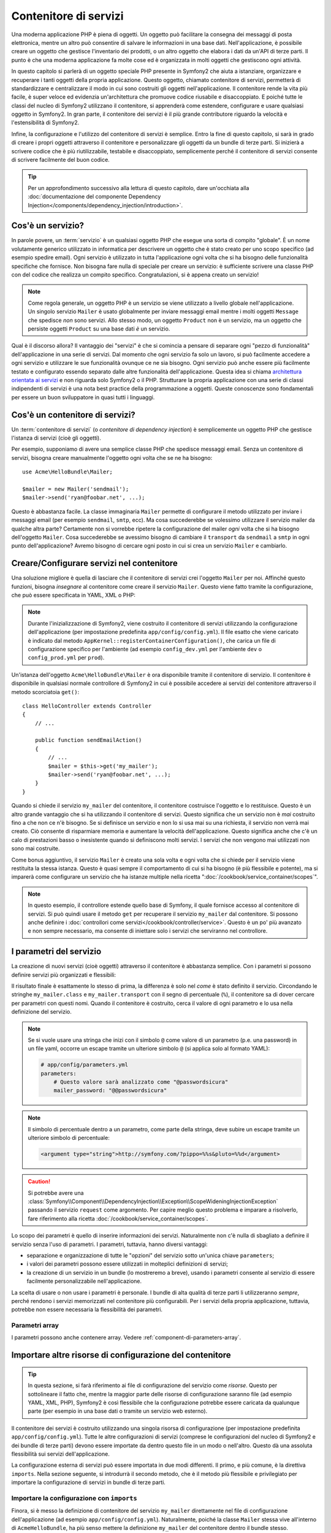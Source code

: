 .. index::
   single: Contenitore di servizi
   single: Dependency Injection Container

Contenitore di servizi
======================

Una moderna applicazione PHP è piena di oggetti. Un oggetto può facilitare la
consegna dei messaggi di posta elettronica, mentre un altro può consentire di salvare le informazioni
in una base dati. Nell'applicazione, è possibile creare un oggetto che gestisce
l'inventario dei prodotti, o un altro oggetto che elabora i dati da un'API di terze parti.
Il punto è che una moderna applicazione fa molte cose ed è organizzata
in molti oggetti che gestiscono ogni attività.

In questo capitolo si parlerà di un oggetto speciale PHP presente in Symfony2 che aiuta
a istanziare, organizzare e recuperare i tanti oggetti della propria applicazione.
Questo oggetto, chiamato contenitore di servizi, permetterà di standardizzare e
centralizzare il modo in cui sono costruiti gli oggetti nell'applicazione. Il contenitore
rende la vita più facile, è super veloce ed evidenzia un'architettura che
promuove codice riusabile e disaccoppiato. E poiché tutte le classi del nucleo di Symfony2
utilizzano il contenitore, si apprenderà come estendere, configurare e usare qualsiasi oggetto
in Symfony2. In gran parte, il contenitore dei servizi è il più grande contributore
riguardo la velocità e l'estensibilità di Symfony2.

Infine, la configurazione e l'utilizzo del contenitore di servizi è semplice. Entro la fine
di questo capitolo, si sarà in grado di creare i propri oggetti attraverso il
contenitore e personalizzare gli oggetti da un bundle di terze parti. Si inizierà a
scrivere codice che è più riutilizzabile, testabile e disaccoppiato, semplicemente perché
il contenitore di servizi consente di scrivere facilmente del buon codice.

.. tip::

    Per un approfondimento successivo alla lettura di questo capitolo, dare un'occhiata
    alla :doc:`documentazione del componente Dependency Injection</components/dependency_injection/introduction>`.

.. index::
   single: Contenitore di servizi; Cos'è un servizio?

Cos'è un servizio?
------------------

In parole povere, un :term:`servizio` è un qualsiasi oggetto PHP che esegue una sorta di
compito "globale". È un nome volutamente generico utilizzato in informatica
per descrivere un oggetto che è stato creato per uno scopo specifico (ad esempio spedire
email). Ogni servizio è utilizzato in tutta l'applicazione ogni volta che si ha bisogno
delle funzionalità specifiche che fornisce. Non bisogna fare nulla di speciale
per creare un servizio: è sufficiente scrivere una classe PHP con del codice che realizza
un compito specifico. Congratulazioni, si è appena creato un servizio!

.. note::

    Come regola generale, un oggetto PHP è un servizio se viene utilizzato a livello globale
    nell'applicazione. Un singolo servizio ``Mailer`` è usato globalmente per inviare
    messaggi email mentre i molti oggetti ``Message`` che spedisce
    *non* sono servizi. Allo stesso modo, un oggetto ``Product`` non è un servizio,
    ma un oggetto che persiste oggetti ``Product`` su una base dati *è* un servizio.

Qual è il discorso allora? Il vantaggio dei "servizi" è
che si comincia a pensare di separare ogni "pezzo di funzionalità" dell'applicazione
in una serie di servizi. Dal momento che ogni servizio fa solo un lavoro,
si può facilmente accedere a ogni servizio e utilizzare le sue funzionalità ovunque
ce ne sia bisogno. Ogni servizio può anche essere più facilmente testato e configurato essendo
separato dalle altre funzionalità dell'applicazione. Questa idea
si chiama `architettura orientata ai servizi`_ e non riguarda solo Symfony2
o il PHP. Strutturare la propria applicazione con una serie di classi indipendenti
di servizi è una nota best practice della programmazione a oggetti. Queste conoscenze
sono fondamentali per essere un buon sviluppatore in quasi tutti i linguaggi.

.. index::
   single: Contenitore di servizi; Cos'è?

Cos'è un contenitore di servizi?
--------------------------------

Un :term:`contenitore di servizi` (o *contenitore di dependency injection*) è semplicemente
un oggetto PHP che gestisce l'istanza di servizi (cioè gli oggetti).

Per esempio, supponiamo di avere una semplice classe PHP che spedisce messaggi email.
Senza un contenitore di servizi, bisogna creare manualmente l'oggetto ogni volta che
se ne ha bisogno::

    use Acme\HelloBundle\Mailer;

    $mailer = new Mailer('sendmail');
    $mailer->send('ryan@foobar.net', ...);

Questo è abbastanza facile. La classe immaginaria ``Mailer`` permette di configurare
il metodo utilizzato per inviare i messaggi email (per esempio ``sendmail``, ``smtp``, ecc).
Ma cosa succederebbe se volessimo utilizzare il servizio mailer da qualche altra parte? Certamente
non si vorrebbe ripetere la configurazione del mailer *ogni* volta che si ha bisogno
dell'oggetto ``Mailer``. Cosa succederebbe se avessimo bisogno di cambiare il ``transport`` da
``sendmail`` a ``smtp`` in ogni punto dell'applicazione? Avremo bisogno di cercare
ogni posto in cui si crea un servizio ``Mailer`` e cambiarlo.

.. index::
   single: Contenitore di servizi; Configurare i servizi

Creare/Configurare servizi nel contenitore
------------------------------------------

Una soluzione migliore è quella di lasciare che il contenitore di servizi crei l'oggetto ``Mailer``
per noi. Affinché questo funzioni, bisogna *insegnare* al contenitore come
creare il servizio ``Mailer``. Questo viene fatto tramite la configurazione, che può
essere specificata in YAML, XML o PHP:

.. configuration-block::

    .. code-block:: yaml

        # app/config/config.yml
        services:
            my_mailer:
                class:        Acme\HelloBundle\Mailer
                arguments:    [sendmail]

    .. code-block:: xml

        <!-- app/config/config.xml -->
        <?xml version="1.0" encoding="UTF-8" ?>
        <container xmlns="http://symfony.com/schema/dic/services"
            xmlns:xsi="http://www.w3.org/2001/XMLSchema-instance"
            xsi:schemaLocation="http://symfony.com/schema/dic/services http://symfony.com/schema/dic/services/services-1.0.xsd">

            <services>
                <service id="my_mailer" class="Acme\HelloBundle\Mailer">
                    <argument>sendmail</argument>
                </service>
            </services>
        </container>

    .. code-block:: php

        // app/config/config.php
        use Symfony\Component\DependencyInjection\Definition;

        $container->setDefinition('my_mailer', new Definition(
            'Acme\HelloBundle\Mailer',
            array('sendmail')
        ));

.. note::

    Durante l'inizializzazione di Symfony2, viene costruito il contenitore di servizi utilizzando
    la configurazione dell'applicazione (per impostazione predefinita ``app/config/config.yml``). Il
    file esatto che viene caricato è indicato dal metodo ``AppKernel::registerContainerConfiguration()``,
    che carica un file di configurazione specifico per l'ambiente (ad esempio
    ``config_dev.yml`` per l'ambiente ``dev`` o ``config_prod.yml``
    per ``prod``).

Un'istanza dell'oggetto ``Acme\HelloBundle\Mailer`` è ora disponibile tramite
il contenitore di servizio. Il contenitore è disponibile in qualsiasi normale controllore di Symfony2
in cui è possibile accedere ai servizi del contenitore  attraverso il
metodo scorciatoia ``get()``::

    class HelloController extends Controller
    {
        // ...

        public function sendEmailAction()
        {
            // ...
            $mailer = $this->get('my_mailer');
            $mailer->send('ryan@foobar.net', ...);
        }
    }

Quando si chiede il servizio ``my_mailer`` del contenitore, il contenitore
costruisce l'oggetto e lo restituisce. Questo è un altro grande vantaggio che
si ha utilizzando il contenitore di servizi. Questo significa che un servizio non è *mai* costruito fino
a che non ce n'è bisogno. Se si definisce un servizio e non lo si usa mai su una richiesta, il servizio
non verrà mai creato. Ciò consente di risparmiare memoria e aumentare la velocità dell'applicazione.
Questo significa anche che c'è un calo di prestazioni basso o inesistente quando si definiscono
molti servizi. I servizi che non vengono mai utilizzati non sono mai costruite.

Come bonus aggiuntivo, il servizio ``Mailer`` è creato una sola volta e
ogni volta che si chiede per il servizio viene restituita la stessa istanza. Questo è quasi sempre
il comportamento di cui si ha bisogno (è più flessibile e potente), ma si imparerà
come configurare un servizio che ha istanze multiple nella ricetta
":doc:`/cookbook/service_container/scopes`".

.. note::

    In questo esempio, il controllore estende quello base di Symfony, il quale fornisce
    accesso al contenitore di servizi. Si può quindi usare il metodo
    ``get`` per recuperare il servizio ``my_mailer`` dal
    contenitore. Si possono anche definire i :doc:`controllori come servizi</cookbook/controller/service>`.
    Questo è un po' più avanzato e non sempre necessario, ma consente di iniettare solo
    i servizi che serviranno nel controllore.

.. _book-service-container-parameters:

I parametri del servizio
------------------------

La creazione di nuovi servizi (cioè oggetti) attraverso il contenitore è abbastanza
semplice. Con i parametri si possono definire servizi più organizzati e flessibili:

.. configuration-block::

    .. code-block:: yaml

        # app/config/config.yml
        parameters:
            my_mailer.class:      Acme\HelloBundle\Mailer
            my_mailer.transport:  sendmail

        services:
            my_mailer:
                class:        "%my_mailer.class%"
                arguments:    ["%my_mailer.transport%"]

    .. code-block:: xml

        <!-- app/config/config.xml -->
        <?xml version="1.0" encoding="UTF-8" ?>
        <container xmlns="http://symfony.com/schema/dic/services"
            xmlns:xsi="http://www.w3.org/2001/XMLSchema-instance"
            xsi:schemaLocation="http://symfony.com/schema/dic/services http://symfony.com/schema/dic/services/services-1.0.xsd">

            <parameters>
                <parameter key="my_mailer.class">Acme\HelloBundle\Mailer</parameter>
                <parameter key="my_mailer.transport">sendmail</parameter>
            </parameters>

            <services>
                <service id="my_mailer" class="%my_mailer.class%">
                    <argument>%my_mailer.transport%</argument>
                </service>
            </services>
        </container>

    .. code-block:: php

        // app/config/config.php
        use Symfony\Component\DependencyInjection\Definition;

        $container->setParameter('my_mailer.class', 'Acme\HelloBundle\Mailer');
        $container->setParameter('my_mailer.transport', 'sendmail');

        $container->setDefinition('my_mailer', new Definition(
            '%my_mailer.class%',
            array('%my_mailer.transport%')
        ));

Il risultato finale è esattamente lo stesso di prima, la differenza è solo nel
*come* è stato definito il servizio. Circondando le stringhe ``my_mailer.class`` e
``my_mailer.transport`` con il segno di percentuale (``%``), il contenitore sa
di dover cercare per parametri con questi nomi. Quando il contenitore è costruito,
cerca il valore di ogni parametro e lo usa nella definizione del servizio.

.. note::

    Se si vuole usare una stringa che inizi con il simbolo ``@`` come valore di un
    parametro (p.e. una password) in un file yaml, occorre un escape tramite
    un ulteriore simbolo ``@`` (si applica solo al formato YAML):

    .. code-block:: yaml

        # app/config/parameters.yml
        parameters:
            # Questo valore sarà analizzato come "@passwordsicura"
            mailer_password: "@@passwordsicura"

.. note::

    Il simbolo di percentuale dentro a un parametro, come parte della stringa, deve
    subire un escape tramite un ulteriore simbolo di percentuale:

    .. code-block:: xml

        <argument type="string">http://symfony.com/?pippo=%%s&pluto=%%d</argument>

.. caution::

    Si potrebbe avere una
    :class:`Symfony\\Component\\DependencyInjection\\Exception\\ScopeWideningInjectionException`
    passando il servizio ``request`` come argomento. Per capire meglio questo
    problema e imparare a risolverlo, fare riferimento alla ricetta
    :doc:`/cookbook/service_container/scopes`.

Lo scopo dei parametri è quello di inserire informazioni dei servizi. Naturalmente
non c'è nulla di sbagliato a definire il servizio senza l'uso di parametri.
I parametri, tuttavia, hanno diversi vantaggi:

* separazione e organizzazione di tutte le "opzioni" del servizio sotto un'unica
  chiave ``parameters``;

* i valori dei parametri possono essere utilizzati in molteplici definizioni di servizi;

* la creazione di un servizio in un bundle (lo mostreremo a breve), usando i parametri
  consente al servizio di essere facilmente personalizzabile nell'applicazione.

La scelta di usare o non usare i parametri è personale. I bundle
di alta qualità di terze parti li utilizzeranno *sempre*, perché rendono i servizi
memorizzati nel contenitore più configurabili. Per i servizi della propria applicazione,
tuttavia, potrebbe non essere necessaria la flessibilità dei parametri.

Parametri array
~~~~~~~~~~~~~~~

I parametri possono anche contenere array. Vedere :ref:`component-di-parameters-array`.

Importare altre risorse di configurazione del contenitore
---------------------------------------------------------

.. tip::

    In questa sezione, si farà riferimento ai file di configurazione del servizio come *risorse*.
    Questo per sottolineare il fatto che, mentre la maggior parte delle risorse di configurazione
    saranno file (ad esempio YAML, XML, PHP), Symfony2 è così flessibile che la configurazione
    potrebbe essere caricata da qualunque parte (per esempio in una base dati o tramite un
    servizio web esterno).

Il contenitore dei servizi è costruito utilizzando una singola risorsa di configurazione
(per impostazione predefinita ``app/config/config.yml``). Tutte le altre configurazioni di servizi
(comprese le configurazioni del nucleo di Symfony2 e dei bundle di terze parti) devono
essere importate da dentro questo file in un modo o nell'altro. Questo dà una assoluta
flessibilità sui servizi dell'applicazione.

La configurazione esterna di servizi può essere importata in due modi differenti. Il primo,
e più comune, è la direttiva ``imports``. Nella sezione seguente, si introdurrà il
secondo metodo, che è il metodo più flessibile e privilegiato per importare
la configurazione di servizi in bundle di terze parti.

.. index::
   single: Contenitore di servizi; imports

.. _service-container-imports-directive:

Importare la configurazione con ``imports``
~~~~~~~~~~~~~~~~~~~~~~~~~~~~~~~~~~~~~~~~~~~

Finora, si è messo la definizione di contenitore del servizio ``my_mailer`` direttamente
nel file di configurazione dell'applicazione (ad esempio ``app/config/config.yml``).
Naturalmente, poiché la classe ``Mailer`` stessa vive all'interno di ``AcmeHelloBundle``,
ha più senso mettere la definizione ``my_mailer`` del contenitore dentro il
bundle stesso.

In primo luogo, spostare la definizione ``my_mailer`` del contenitore, in un nuovo file risorse
del contenitore in ``AcmeHelloBundle``. Se le cartelle ``Resources`` o ``Resources/config``
non esistono, crearle.

.. configuration-block::

    .. code-block:: yaml

        # src/Acme/HelloBundle/Resources/config/services.yml
        parameters:
            my_mailer.class:      Acme\HelloBundle\Mailer
            my_mailer.transport:  sendmail

        services:
            my_mailer:
                class:        "%my_mailer.class%"
                arguments:    ["%my_mailer.transport%"]

    .. code-block:: xml

        <!-- src/Acme/HelloBundle/Resources/config/services.xml -->
        <?xml version="1.0" encoding="UTF-8" ?>
        <container xmlns="http://symfony.com/schema/dic/services"
            xmlns:xsi="http://www.w3.org/2001/XMLSchema-instance"
            xsi:schemaLocation="http://symfony.com/schema/dic/services http://symfony.com/schema/dic/services/services-1.0.xsd">

            <parameters>
                <parameter key="my_mailer.class">Acme\HelloBundle\Mailer</parameter>
                <parameter key="my_mailer.transport">sendmail</parameter>
            </parameters>

            <services>
                <service id="my_mailer" class="%my_mailer.class%">
                    <argument>%my_mailer.transport%</argument>
                </service>
            </services>
        </container>

    .. code-block:: php

        // src/Acme/HelloBundle/Resources/config/services.php
        use Symfony\Component\DependencyInjection\Definition;

        $container->setParameter('my_mailer.class', 'Acme\HelloBundle\Mailer');
        $container->setParameter('my_mailer.transport', 'sendmail');

        $container->setDefinition('my_mailer', new Definition(
            '%my_mailer.class%',
            array('%my_mailer.transport%')
        ));

Non è cambiata la definizione, solo la sua posizione. Naturalmente il servizio
contenitore non conosce il nuovo file di risorse. Fortunatamente, si può
facilmente importare il file risorse utilizzando la chiave ``imports`` nella configurazione
dell'applicazione.

.. configuration-block::

    .. code-block:: yaml

        # app/config/config.yml
        imports:
            - { resource: "@AcmeHelloBundle/Resources/config/services.yml" }

    .. code-block:: xml

        <!-- app/config/config.xml -->
        <?xml version="1.0" encoding="UTF-8" ?>
        <container xmlns="http://symfony.com/schema/dic/services"
            xmlns:xsi="http://www.w3.org/2001/XMLSchema-instance"
            xsi:schemaLocation="http://symfony.com/schema/dic/services http://symfony.com/schema/dic/services/services-1.0.xsd">

            <imports>
                <import resource="@AcmeHelloBundle/Resources/config/services.xml"/>
            </imports>
        </container>

    .. code-block:: php

        // app/config/config.php
        $this->import('@AcmeHelloBundle/Resources/config/services.php');

La direttiva ``imports`` consente all'applicazione  di includere risorse di configurazione per il
contenitore di servizi da qualsiasi altro posto (in genere da bundle).
La locazione ``resource``, per i file, è il percorso assoluto al file
risorse. La speciale sintassi ``@AcmeHello`` risolve il percorso della cartella del
bundle ``AcmeHelloBundle``. Questo aiuta a specificare il percorso alla risorsa
senza preoccuparsi in seguito, se si sposta ``AcmeHelloBundle`` in una cartella
diversa.

.. index::
   single: Contenitore di servizi; Configurazione delle estensioni

.. _service-container-extension-configuration:

Importare la configurazione attraverso estensioni del contenitore
~~~~~~~~~~~~~~~~~~~~~~~~~~~~~~~~~~~~~~~~~~~~~~~~~~~~~~~~~~~~~~~~~

Quando si sviluppa in Symfony2, si usa spesso la direttiva ``imports``
per importare la configurazione del contenitore dai bundle che sono stati creati appositamente
per l'applicazione. Le configurazioni dei contenitori di bundle di terze parti, includendo
i servizi del nucleo di Symfony2, di solito sono caricati utilizzando un altro metodo che è più
flessibile e facile da configurare nell'applicazione.

Ecco come funziona. Internamente, ogni bundle definisce i propri servizi in modo
molto simile a come si è visto finora. Un bundle utilizza uno o più file
di configurazione delle risorse (di solito XML) per specificare i parametri e i servizi del
bundle. Tuttavia, invece di importare ciascuna di queste risorse direttamente dalla
configurazione dell'applicazione utilizzando la direttiva ``imports``, si può semplicemente
richiamare una *estensione del contenitore di servizi* all'interno del bundle che fa il lavoro
per noi. Un'estensione del contenitore dei servizi è una classe PHP creata dall'autore del bundle
con lo scopo di realizzare due cose:

* importare tutte le risorse del contenitore dei servizi necessarie per configurare i servizi per
  il bundle;

* fornire una semplice configurazione semantica in modo che il bundle possa
  essere configurato senza interagire con i parametri "piatti" della configurazione del contenitore
  dei servizi del bundle.

In altre parole, una estensione dei contenitore dei servizi configura i servizi per
il bundle per voi. E, come si vedrà tra poco, l'estensione fornisce
una interfaccia sensibile e ad alto livello per configurare il bundle.

Si prenda il ``FrameworkBundle``, il bundle del nucleo del framework Symfony2, come
esempio. La presenza del seguente codice nella configurazione dell'applicazione
invoca l'estensione del contenitore dei servizi all'interno del ``FrameworkBundle``:

.. configuration-block::

    .. code-block:: yaml

        # app/config/config.yml
        framework:
            secret:          xxxxxxxxxx
            form:            true
            csrf_protection: true
            router:        { resource: "%kernel.root_dir%/config/routing.yml" }
            # ...

    .. code-block:: xml

        <!-- app/config/config.xml -->
        <?xml version="1.0" encoding="UTF-8" ?>
        <container xmlns="http://symfony.com/schema/dic/services"
            xmlns:xsi="http://www.w3.org/2001/XMLSchema-instance"
            xmlns:framework="http://symfony.com/schema/dic/symfony"
            xsi:schemaLocation="http://symfony.com/schema/dic/services http://symfony.com/schema/dic/services/services-1.0.xsd
                                http://symfony.com/schema/dic/symfony http://symfony.com/schema/dic/symfony/symfony-1.0.xsd">

            <framework:config secret="xxxxxxxxxx">
                <framework:form />
                <framework:csrf-protection />
                <framework:router resource="%kernel.root_dir%/config/routing.xml" />
                <!-- ... -->
            </framework>
        </container>

    .. code-block:: php

        // app/config/config.php
        $container->loadFromExtension('framework', array(
            'secret'          => 'xxxxxxxxxx',
            'form'            => array(),
            'csrf-protection' => array(),
            'router'          => array(
                'resource' => '%kernel.root_dir%/config/routing.php',
            ),

            // ...
        ));

Quando viene analizzata la configurazione, il contenitore cerca un'estensione che
sia in grado di gestire la direttiva di configurazione ``framework``. L'estensione in questione,
che si trova in ``FrameworkBundle``, viene invocata e la configurazione del servizio
per ``FrameworkBundle`` viene caricata. Se si rimuove del tutto la chiave ``framework``
dal file di configurazione dell'applicazione, i servizi del nucleo di Symfony2
non vengono caricati. Il punto è che è tutto sotto controllo: il framework Symfony2
non contiene nessuna magia e non esegue nessuna azione su cui non si abbia
il controllo.

Naturalmente è possibile fare molto di più della semplice "attivazione" dell'estensione
del contenitore dei servizi di ``FrameworkBundle``. Ogni estensione consente facilmente
di personalizzare il bundle, senza preoccuparsi di come i servizi interni siano
definiti.

In questo caso, l'estensione consente di personalizzare la configurazione di
``charset``, ``error_handler``, ``csrf_protection``, ``router`` e di molte altre. Internamente,
``FrameworkBundle`` usa le opzioni qui specificate per definire e configurare
i servizi a esso specifici. Il bundle si occupa di creare tutte i necessari
``parameters`` e ``services`` per il contenitore dei servizi, pur consentendo
di personalizzare facilmente gran parte della configurazione. Come bonus aggiuntivo, la maggior parte
delle estensioni dei contenitori di servizi sono anche sufficientemente intelligenti da eseguire la validazione,
notificando le opzioni mancanti o con un tipo di dato sbagliato.

Durante l'installazione o la configurazione di un bundle, consultare la documentazione del bundle
per vedere come devono essere installati e configurati i suoi servizi. Le opzioni
disponibili per i  bundle del nucleo si possono trovare all'interno della :doc:`guida di riferimento</reference/index>`.

.. note::

   Nativamente, il contenitore dei servizi riconosce solo le direttive
   ``parameters``, ``services`` e ``imports``. Ogni altra direttiva
   è gestita dall'estensione del contenitore dei servizi.

Se si vogliono esporre in modo amichevole le configurazioni dei propri bundle, leggere la ricetta
":doc:`/cookbook/bundles/extension`".

.. index::
   single: Contenitore di servizi; Referenziare i servizi

Referenziare (iniettare) servizi
--------------------------------

Finora, il servizio ``my_mailer`` è semplice: accetta un solo parametro
nel suo costruttore, che è facilmente configurabile. Come si vedrà, la potenza
reale del contenitore viene fuori quando è necessario creare un servizio che
dipende da uno o più altri servizi nel contenitore.

Cominciamo con un esempio. Supponiamo di avere un nuovo servizio, ``NewsletterManager``,
che aiuta a gestire la preparazione e la spedizione di un messaggio email a
un insieme di indirizzi. Naturalmente il servizio ``my_mailer`` è già
capace a inviare messaggi email, quindi verrà usato all'interno di ``NewsletterManager``
per gestire la spedizione effettiva dei messaggi. Questa classe potrebbe essere
qualcosa del genere::

    // src/Acme/HelloBundle/Newsletter/NewsletterManager.php
    namespace Acme\HelloBundle\Newsletter;

    use Acme\HelloBundle\Mailer;

    class NewsletterManager
    {
        protected $mailer;

        public function __construct(Mailer $mailer)
        {
            $this->mailer = $mailer;
        }

        // ...
    }

Senza utilizzare il contenitore di servizi, si può creare abbastanza facilmente
un nuovo ``NewsletterManager`` dentro a un controllore::

    use Acme\HelloBundle\Newsletter\NewsletterManager;

    // ...

    public function sendNewsletterAction()
    {
        $mailer = $this->get('my_mailer');
        $newsletter = new NewsletterManager($mailer);
        // ...
    }

Questo approccio va bene, ma cosa succede se più avanti si decide che la classe ``NewsletterManager``
ha bisogno di un secondo o terzo parametro nel costruttore? Che cosa succede se si decide di
rifattorizzare il codice e rinominare la classe? In entrambi i casi si avrà bisogno di cercare ogni
posto in cui viene istanziata ``NewsletterManager`` e fare le modifiche. Naturalmente,
il contenitore dei servizi fornisce una soluzione molto migliore:

.. configuration-block::

    .. code-block:: yaml

        # src/Acme/HelloBundle/Resources/config/services.yml
        parameters:
            # ...
            newsletter_manager.class: Acme\HelloBundle\Newsletter\NewsletterManager

        services:
            my_mailer:
                # ...
            newsletter_manager:
                class:     "%newsletter_manager.class%"
                arguments: ["@my_mailer"]

    .. code-block:: xml

        <!-- src/Acme/HelloBundle/Resources/config/services.xml -->
        <?xml version="1.0" encoding="UTF-8" ?>
        <container xmlns="http://symfony.com/schema/dic/services"
            xmlns:xsi="http://www.w3.org/2001/XMLSchema-instance"
            xsi:schemaLocation="http://symfony.com/schema/dic/services http://symfony.com/schema/dic/services/services-1.0.xsd">

            <parameters>
                <!-- ... -->
                <parameter key="newsletter_manager.class">Acme\HelloBundle\Newsletter\NewsletterManager</parameter>
            </parameters>

            <services>
                <service id="my_mailer" ...>
                <!-- ... -->
                </service>
                <service id="newsletter_manager" class="%newsletter_manager.class%">
                    <argument type="service" id="my_mailer"/>
                </service>
            </services>
        </container>

    .. code-block:: php

        // src/Acme/HelloBundle/Resources/config/services.php
        use Symfony\Component\DependencyInjection\Definition;
        use Symfony\Component\DependencyInjection\Reference;

        // ...
        $container->setParameter(
            'newsletter_manager.class',
            'Acme\HelloBundle\Newsletter\NewsletterManager'
        );

        $container->setDefinition('my_mailer', ...);
        $container->setDefinition('newsletter_manager', new Definition(
            '%newsletter_manager.class%',
            array(new Reference('my_mailer'))
        ));

In YAML, la sintassi speciale ``@my_mailer`` dice al contenitore di cercare
un servizio chiamato ``my_mailer`` e di passare l'oggetto nel costruttore
di ``NewsletterManager``. In questo caso, tuttavia, il servizio specificato ``my_mailer``
deve esistere. In caso contrario, verrà lanciata un'eccezione. È possibile contrassegnare le proprie
dipendenze come opzionali (sarà discusso nella prossima sezione).

L'utilizzo di riferimenti è uno strumento molto potente che permette di creare classi
di servizi indipendenti con dipendenze ben definite. In questo esempio, il servizio ``newsletter_manager``
ha bisogno del servizio ``my_mailer`` per poter funzionare. Quando si definisce
questa dipendenza nel contenitore dei servizi, il contenitore si prende cura di tutto
il lavoro di istanziare degli oggetti.

Dipendenze opzionali: iniettare i setter
~~~~~~~~~~~~~~~~~~~~~~~~~~~~~~~~~~~~~~~~

Iniettare dipendenze nel costruttore è un eccellente modo
per essere sicuri che la dipendenza sia disponibile per l'uso. Se per una classe
si hanno dipendenze opzionali, allora l'"iniezione dei setter" può essere una scelta migliore.
Significa iniettare la dipendenza utilizzando una chiamata di metodo al posto del
costruttore. La classe sarà simile a questa::

    namespace Acme\HelloBundle\Newsletter;

    use Acme\HelloBundle\Mailer;

    class NewsletterManager
    {
        protected $mailer;

        public function setMailer(Mailer $mailer)
        {
            $this->mailer = $mailer;
        }

        // ...
    }

Iniettare la dipendenza con il metodo setter, necessita solo di un cambio di sintassi:

.. configuration-block::

    .. code-block:: yaml

        # src/Acme/HelloBundle/Resources/config/services.yml
        parameters:
            # ...
            newsletter_manager.class: Acme\HelloBundle\Newsletter\NewsletterManager

        services:
            my_mailer:
                # ...
            newsletter_manager:
                class:     "%newsletter_manager.class%"
                calls:
                    - [setMailer, ["@my_mailer"]]

    .. code-block:: xml

        <!-- src/Acme/HelloBundle/Resources/config/services.xml -->
        <?xml version="1.0" encoding="UTF-8" ?>
        <container xmlns="http://symfony.com/schema/dic/services"
            xmlns:xsi="http://www.w3.org/2001/XMLSchema-instance"
            xsi:schemaLocation="http://symfony.com/schema/dic/services http://symfony.com/schema/dic/services/services-1.0.xsd">

            <parameters>
                <!-- ... -->
                <parameter key="newsletter_manager.class">Acme\HelloBundle\Newsletter\NewsletterManager</parameter>
            </parameters>

            <services>
                <service id="my_mailer" ...>
                <!-- ... -->
                </service>
                <service id="newsletter_manager" class="%newsletter_manager.class%">
                    <call method="setMailer">
                        <argument type="service" id="my_mailer" />
                    </call>
                </service>
            </services>
        </container>

    .. code-block:: php

        // src/Acme/HelloBundle/Resources/config/services.php
        use Symfony\Component\DependencyInjection\Definition;
        use Symfony\Component\DependencyInjection\Reference;

        // ...
        $container->setParameter(
            'newsletter_manager.class',
            'Acme\HelloBundle\Newsletter\NewsletterManager'
        );

        $container->setDefinition('my_mailer', ...);
        $container->setDefinition('newsletter_manager', new Definition(
            '%newsletter_manager.class%'
        ))->addMethodCall('setMailer', array(
            new Reference('my_mailer'),
        ));

.. note::

    Gli approcci presentati in questa sezione sono chiamati "iniezione del costruttore"
    e "iniezione del setter". Il contenitore dei servizi di Symfony2  supporta anche
    "iniezione di proprietà".

Rendere opzionali i riferimenti
-------------------------------

A volte, uno dei servizi può avere una dipendenza opzionale, il che significa
che la dipendenza non è richiesta al fine di fare funzionare correttamente il servizio.
Nell'esempio precedente, il servizio ``my_mailer`` *deve* esistere, altrimenti verrà
lanciata un'eccezione. Modificando la definizione del servizio ``newsletter_manager``,
è possibile rendere questo riferimento opzionale. Il contenitore inietterà se
esiste e in caso contrario non farà nulla:

.. configuration-block::

    .. code-block:: yaml

        # src/Acme/HelloBundle/Resources/config/services.yml
        parameters:
            # ...

        services:
            newsletter_manager:
                class:     "%newsletter_manager.class%"
                arguments: ["@?my_mailer"]

    .. code-block:: xml

        <!-- src/Acme/HelloBundle/Resources/config/services.xml -->
        <?xml version="1.0" encoding="UTF-8" ?>
        <container xmlns="http://symfony.com/schema/dic/services"
            xmlns:xsi="http://www.w3.org/2001/XMLSchema-instance"
            xsi:schemaLocation="http://symfony.com/schema/dic/services http://symfony.com/schema/dic/services/services-1.0.xsd">

            <services>
                <service id="my_mailer" ...>
                <!-- ... -->
                </service>
                <service id="newsletter_manager" class="%newsletter_manager.class%">
                    <argument type="service" id="my_mailer" on-invalid="ignore" />
                </service>
            </services>
        </container>

    .. code-block:: php

        // src/Acme/HelloBundle/Resources/config/services.php
        use Symfony\Component\DependencyInjection\Definition;
        use Symfony\Component\DependencyInjection\Reference;
        use Symfony\Component\DependencyInjection\ContainerInterface;

        // ...
        $container->setParameter(
            'newsletter_manager.class',
            'Acme\HelloBundle\Newsletter\NewsletterManager'
        );

        $container->setDefinition('my_mailer', ...);
        $container->setDefinition('newsletter_manager', new Definition(
            '%newsletter_manager.class%',
            array(
                new Reference(
                    'my_mailer',
                    ContainerInterface::IGNORE_ON_INVALID_REFERENCE
                )
            )
        ));

In YAML, la speciale sintassi ``@?`` dice al contenitore dei servizi che la dipendenza
è opzionale. Naturalmente, ``NewsletterManager`` deve essere scritto per
consentire una dipendenza opzionale::

        public function __construct(Mailer $mailer = null)
        {
            // ...
        }

Servizi del nucleo di Symfony e di terze parti
----------------------------------------------

Dal momento che Symfony2 e tutti i bundle di terze parti configurano e recuperano i loro servizi
attraverso il contenitore, si possono accedere facilmente o addirittura usarli nei propri
servizi. Per mantenere le cose semplici, Symfony2 per impostazione predefinita non richiede che
i controllori siano definiti come servizi. Inoltre Symfony2 inietta l'intero
contenitore dei servizi nel controllore. Ad esempio, per gestire la memorizzazione delle
informazioni su una sessione utente, Symfony2 fornisce un servizio ``session``,
a cui è possibile accedere dentro a un controllore standard, come segue::

    public function indexAction($bar)
    {
        $session = $this->get('session');
        $session->set('foo', $bar);

        // ...
    }

In Symfony2, si potranno sempre utilizzare i servizi forniti dal nucleo di Symfony o
dai bundle di terze parti per eseguire funzionalità come la resa di template (``templating``),
l'invio di email (``mailer``), o l'accesso a informazioni sulla richiesta (``request``).

Questo possiamo considerarlo come un ulteriore passo in avanti con l'utilizzo di questi servizi all'interno di servizi che
si è creato per l'applicazione. Andiamo a modificare ``NewsletterManager``
per usare il reale servizio ``mailer`` di Symfony2 (al posto del finto ``my_mailer``).
Si andrà anche a far passare il servizio con il motore dei template al ``NewsletterManager``
in modo che possa generare il contenuto dell'email tramite un template::

    namespace Acme\HelloBundle\Newsletter;

    use Symfony\Component\Templating\EngineInterface;

    class NewsletterManager
    {
        protected $mailer;

        protected $templating;

        public function __construct(
            \Swift_Mailer $mailer,
            EngineInterface $templating
        ) {
            $this->mailer = $mailer;
            $this->templating = $templating;
        }

        // ...
    }

La configurazione del contenitore dei servizi è semplice:

.. configuration-block::

    .. code-block:: yaml

        services:
            newsletter_manager:
                class:     "%newsletter_manager.class%"
                arguments: ["@mailer", "@templating"]

    .. code-block:: xml

        <?xml version="1.0" encoding="UTF-8" ?>
        <container xmlns="http://symfony.com/schema/dic/services"
            xmlns:xsi="http://www.w3.org/2001/XMLSchema-instance"
            xsi:schemaLocation="http://symfony.com/schema/dic/services http://symfony.com/schema/dic/services/services-1.0.xsd">

            <service id="newsletter_manager" class="%newsletter_manager.class%">
                <argument type="service" id="mailer"/>
                <argument type="service" id="templating"/>
            </service>
        </container>

    .. code-block:: php

        $container->setDefinition('newsletter_manager', new Definition(
            '%newsletter_manager.class%',
            array(
                new Reference('mailer'),
                new Reference('templating'),
            )
        ));

Il servizio ``newsletter_manager`` ora ha accesso ai servizi del nucleo ``mailer``
e ``templating``. Questo è un modo comune per creare servizi specifici
all'applicazione, in grado di sfruttare la potenza di numerosi servizi presenti
nel framework.

.. tip::

    Assicurarsi che la voce ``swiftmailer`` appaia nella configurazione
    dell'applicazione. Come è stato accennato in :ref:`service-container-extension-configuration`,
    la chiave ``swiftmailer`` invoca l'estensione del servizio da
    ``SwiftmailerBundle``, il quale registra il servizio ``mailer``.

.. _book-service-container-tags:

I tag
~~~~~

Allo stesso modo con cui il post di un blog su web viene etichettato con cose
tipo "Symfony" o "PHP", anche i servizi configurati nel contenitore possono 
essere etichettati. Nel contenitore dei servizi, un tag implica che si intende
utilizzare il servizio per uno scopo specifico. Si prenda il seguente esempio:

.. configuration-block::

    .. code-block:: yaml

        services:
            foo.twig.extension:
                class: Acme\HelloBundle\Extension\FooExtension
                tags:
                    -  { name: twig.extension }

    .. code-block:: xml

        <?xml version="1.0" encoding="UTF-8" ?>
        <container xmlns="http://symfony.com/schema/dic/services"
            xmlns:xsi="http://www.w3.org/2001/XMLSchema-instance"
            xsi:schemaLocation="http://symfony.com/schema/dic/services http://symfony.com/schema/dic/services/services-1.0.xsd">

            <service id="foo.twig.extension"
                class="Acme\HelloBundle\Extension\FooExtension">
                <tag name="twig.extension" />
            </service>
        </container>

    .. code-block:: php

        $definition = new Definition('Acme\HelloBundle\Extension\FooExtension');
        $definition->addTag('twig.extension');
        $container->setDefinition('foo.twig.extension', $definition);

Il tag ``twig.extension`` è un tag speciale che ``TwigBundle`` utilizza
durante la configurazione. Dando al servizio il tag ``twig.extension``,
il bundle sa che il servizio ``foo.twig.extension`` dovrebbe essere registrato
come estensione Twig. In altre parole, Twig cerca tutti i servizi etichettati
con ``twig.extension`` e li registra automaticamente come estensioni.

I tag, quindi, sono un modo per dire a Symfony2 o a un altro bundle di terze parti che
il servizio dovrebbe essere registrato o utilizzato in un qualche modo speciale dal bundle.

Quello che segue è un elenco dei tag disponibili con i bundle del nucleo di Symfony2.
Ognuno di essi ha un differente effetto sul servizio e molti tag richiedono
parametri aggiuntivi (oltre al solo ``name`` del parametro).

Per una lista completa dei tag disponibili in Symfony, dare un'occhiata
a :doc:`/reference/dic_tags`.

Debug dei servizi
-----------------

Si può sapere quali servizi sono registrati nel contenitore, usando la
console. Per mostrare tutti i servizi e le relative classi, eseguire:

.. code-block:: bash

    $ php app/console container:debug

Vengono mostrati solo i servizi pubblici, ma si possono vedere anche quelli privati:

.. code-block:: bash

    $ php app/console container:debug --show-private

Si possono ottenere informazioni più dettagliate su un singolo servizio, specificando
il suo id:

.. code-block:: bash

    $ php app/console container:debug my_mailer

Saperne di più
--------------

* :doc:`/components/dependency_injection/parameters`
* :doc:`/components/dependency_injection/compilation`
* :doc:`/components/dependency_injection/definitions`
* :doc:`/components/dependency_injection/factories`
* :doc:`/components/dependency_injection/parentservices`
* :doc:`/components/dependency_injection/tags`
* :doc:`/cookbook/controller/service`
* :doc:`/cookbook/service_container/scopes`
* :doc:`/cookbook/service_container/compiler_passes`
* :doc:`/components/dependency_injection/advanced`

.. _`architettura orientata ai servizi`: http://it.wikipedia.org/wiki/Service-oriented_architecture
